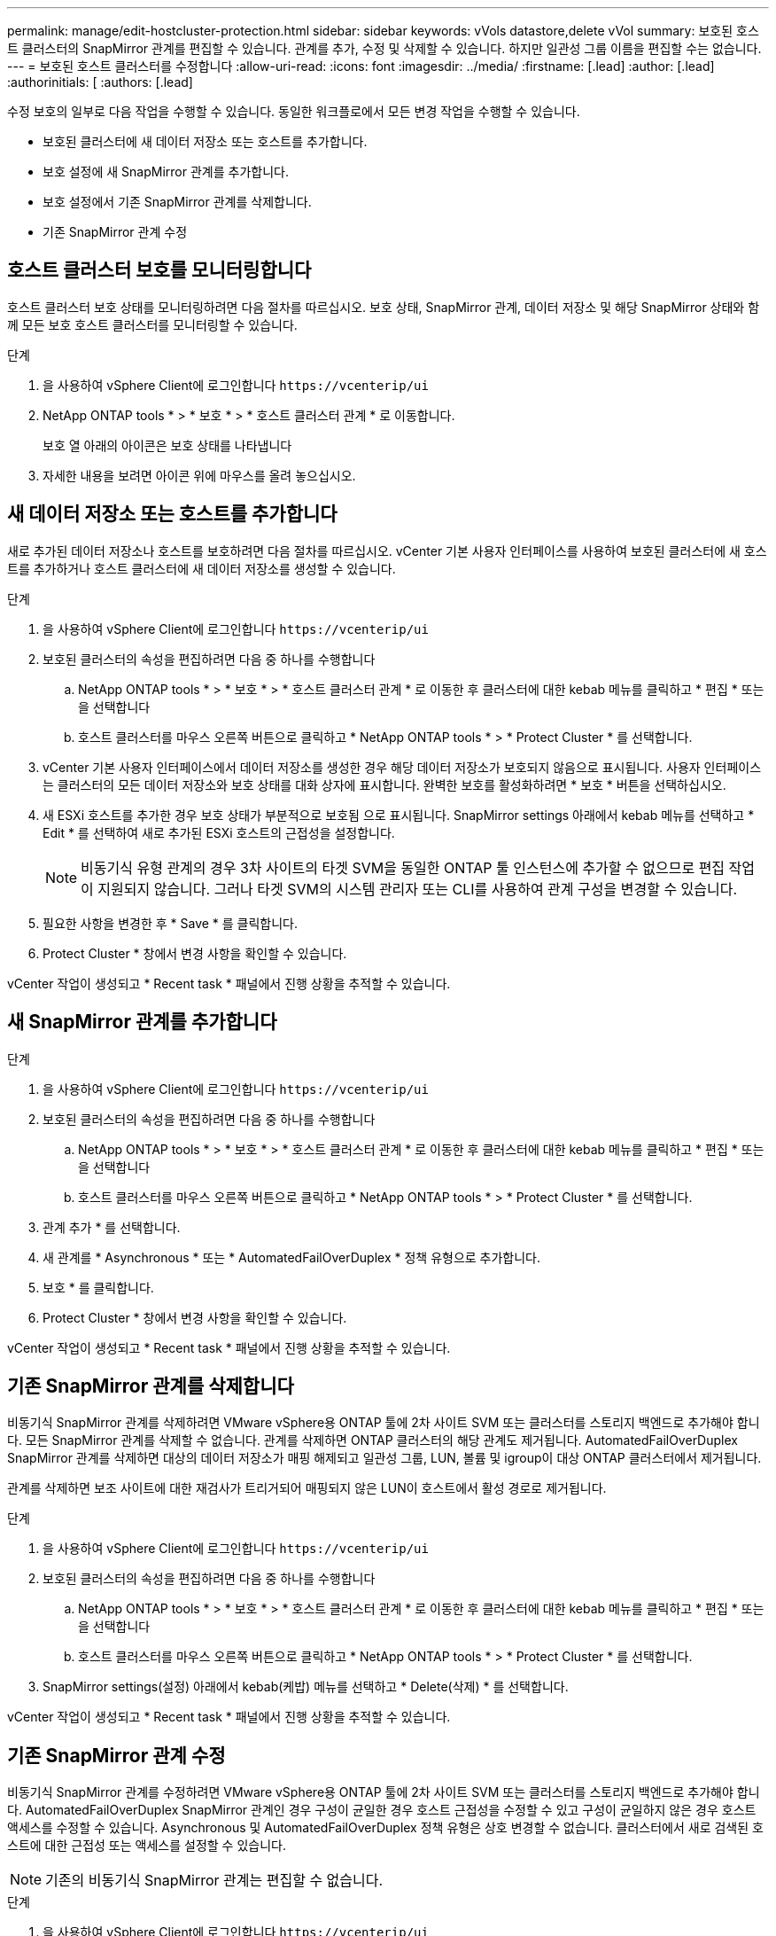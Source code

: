 ---
permalink: manage/edit-hostcluster-protection.html 
sidebar: sidebar 
keywords: vVols datastore,delete vVol 
summary: 보호된 호스트 클러스터의 SnapMirror 관계를 편집할 수 있습니다. 관계를 추가, 수정 및 삭제할 수 있습니다. 하지만 일관성 그룹 이름을 편집할 수는 없습니다. 
---
= 보호된 호스트 클러스터를 수정합니다
:allow-uri-read: 
:icons: font
:imagesdir: ../media/
:firstname: [.lead]
:author: [.lead]
:authorinitials: [
:authors: [.lead]


수정 보호의 일부로 다음 작업을 수행할 수 있습니다. 동일한 워크플로에서 모든 변경 작업을 수행할 수 있습니다.

* 보호된 클러스터에 새 데이터 저장소 또는 호스트를 추가합니다.
* 보호 설정에 새 SnapMirror 관계를 추가합니다.
* 보호 설정에서 기존 SnapMirror 관계를 삭제합니다.
* 기존 SnapMirror 관계 수정




== 호스트 클러스터 보호를 모니터링합니다

호스트 클러스터 보호 상태를 모니터링하려면 다음 절차를 따르십시오. 보호 상태, SnapMirror 관계, 데이터 저장소 및 해당 SnapMirror 상태와 함께 모든 보호 호스트 클러스터를 모니터링할 수 있습니다.

.단계
. 을 사용하여 vSphere Client에 로그인합니다 `\https://vcenterip/ui`
. NetApp ONTAP tools * > * 보호 * > * 호스트 클러스터 관계 * 로 이동합니다.
+
보호 열 아래의 아이콘은 보호 상태를 나타냅니다

. 자세한 내용을 보려면 아이콘 위에 마우스를 올려 놓으십시오.




== 새 데이터 저장소 또는 호스트를 추가합니다

새로 추가된 데이터 저장소나 호스트를 보호하려면 다음 절차를 따르십시오. vCenter 기본 사용자 인터페이스를 사용하여 보호된 클러스터에 새 호스트를 추가하거나 호스트 클러스터에 새 데이터 저장소를 생성할 수 있습니다.

.단계
. 을 사용하여 vSphere Client에 로그인합니다 `\https://vcenterip/ui`
. 보호된 클러스터의 속성을 편집하려면 다음 중 하나를 수행합니다
+
.. NetApp ONTAP tools * > * 보호 * > * 호스트 클러스터 관계 * 로 이동한 후 클러스터에 대한 kebab 메뉴를 클릭하고 * 편집 * 또는 을 선택합니다
.. 호스트 클러스터를 마우스 오른쪽 버튼으로 클릭하고 * NetApp ONTAP tools * > * Protect Cluster * 를 선택합니다.


. vCenter 기본 사용자 인터페이스에서 데이터 저장소를 생성한 경우 해당 데이터 저장소가 보호되지 않음으로 표시됩니다. 사용자 인터페이스는 클러스터의 모든 데이터 저장소와 보호 상태를 대화 상자에 표시합니다. 완벽한 보호를 활성화하려면 * 보호 * 버튼을 선택하십시오.
. 새 ESXi 호스트를 추가한 경우 보호 상태가 부분적으로 보호됨 으로 표시됩니다. SnapMirror settings 아래에서 kebab 메뉴를 선택하고 * Edit * 를 선택하여 새로 추가된 ESXi 호스트의 근접성을 설정합니다.
+

NOTE: 비동기식 유형 관계의 경우 3차 사이트의 타겟 SVM을 동일한 ONTAP 툴 인스턴스에 추가할 수 없으므로 편집 작업이 지원되지 않습니다. 그러나 타겟 SVM의 시스템 관리자 또는 CLI를 사용하여 관계 구성을 변경할 수 있습니다.

. 필요한 사항을 변경한 후 * Save * 를 클릭합니다.
. Protect Cluster * 창에서 변경 사항을 확인할 수 있습니다.


vCenter 작업이 생성되고 * Recent task * 패널에서 진행 상황을 추적할 수 있습니다.



== 새 SnapMirror 관계를 추가합니다

.단계
. 을 사용하여 vSphere Client에 로그인합니다 `\https://vcenterip/ui`
. 보호된 클러스터의 속성을 편집하려면 다음 중 하나를 수행합니다
+
.. NetApp ONTAP tools * > * 보호 * > * 호스트 클러스터 관계 * 로 이동한 후 클러스터에 대한 kebab 메뉴를 클릭하고 * 편집 * 또는 을 선택합니다
.. 호스트 클러스터를 마우스 오른쪽 버튼으로 클릭하고 * NetApp ONTAP tools * > * Protect Cluster * 를 선택합니다.


. 관계 추가 * 를 선택합니다.
. 새 관계를 * Asynchronous * 또는 * AutomatedFailOverDuplex * 정책 유형으로 추가합니다.
. 보호 * 를 클릭합니다.
. Protect Cluster * 창에서 변경 사항을 확인할 수 있습니다.


vCenter 작업이 생성되고 * Recent task * 패널에서 진행 상황을 추적할 수 있습니다.



== 기존 SnapMirror 관계를 삭제합니다

비동기식 SnapMirror 관계를 삭제하려면 VMware vSphere용 ONTAP 툴에 2차 사이트 SVM 또는 클러스터를 스토리지 백엔드로 추가해야 합니다. 모든 SnapMirror 관계를 삭제할 수 없습니다. 관계를 삭제하면 ONTAP 클러스터의 해당 관계도 제거됩니다. AutomatedFailOverDuplex SnapMirror 관계를 삭제하면 대상의 데이터 저장소가 매핑 해제되고 일관성 그룹, LUN, 볼륨 및 igroup이 대상 ONTAP 클러스터에서 제거됩니다.

관계를 삭제하면 보조 사이트에 대한 재검사가 트리거되어 매핑되지 않은 LUN이 호스트에서 활성 경로로 제거됩니다.

.단계
. 을 사용하여 vSphere Client에 로그인합니다 `\https://vcenterip/ui`
. 보호된 클러스터의 속성을 편집하려면 다음 중 하나를 수행합니다
+
.. NetApp ONTAP tools * > * 보호 * > * 호스트 클러스터 관계 * 로 이동한 후 클러스터에 대한 kebab 메뉴를 클릭하고 * 편집 * 또는 을 선택합니다
.. 호스트 클러스터를 마우스 오른쪽 버튼으로 클릭하고 * NetApp ONTAP tools * > * Protect Cluster * 를 선택합니다.


. SnapMirror settings(설정) 아래에서 kebab(케밥) 메뉴를 선택하고 * Delete(삭제) * 를 선택합니다.


vCenter 작업이 생성되고 * Recent task * 패널에서 진행 상황을 추적할 수 있습니다.



== 기존 SnapMirror 관계 수정

비동기식 SnapMirror 관계를 수정하려면 VMware vSphere용 ONTAP 툴에 2차 사이트 SVM 또는 클러스터를 스토리지 백엔드로 추가해야 합니다. AutomatedFailOverDuplex SnapMirror 관계인 경우 구성이 균일한 경우 호스트 근접성을 수정할 수 있고 구성이 균일하지 않은 경우 호스트 액세스를 수정할 수 있습니다. Asynchronous 및 AutomatedFailOverDuplex 정책 유형은 상호 변경할 수 없습니다. 클러스터에서 새로 검색된 호스트에 대한 근접성 또는 액세스를 설정할 수 있습니다.


NOTE: 기존의 비동기식 SnapMirror 관계는 편집할 수 없습니다.

.단계
. 을 사용하여 vSphere Client에 로그인합니다 `\https://vcenterip/ui`
. 보호된 클러스터의 속성을 편집하려면 다음 중 하나를 수행합니다
+
.. NetApp ONTAP tools * > * 보호 * > * 호스트 클러스터 관계 * 로 이동한 후 클러스터에 대한 kebab 메뉴를 클릭하고 * 편집 * 또는 을 선택합니다
.. 호스트 클러스터를 마우스 오른쪽 버튼으로 클릭하고 * NetApp ONTAP tools * > * Protect Cluster * 를 선택합니다.


. AutomatedFailoOverDuplex 정책 유형을 선택한 경우 호스트 근접 또는 호스트 액세스 세부 정보를 추가합니다.
. 보호 * 버튼을 선택합니다.


vCenter 작업이 생성되고 * Recent task * 패널에서 진행 상황을 추적할 수 있습니다.
